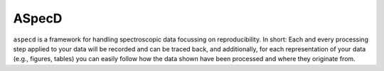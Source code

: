 ASpecD
======

``aspecd`` is a framework for handling spectroscopic data focussing on reproducibility. In short: Each and every processing step applied to your data will be recorded and can be traced back, and additionally, for each representation of your data (e.g., figures, tables) you can easily follow how the data shown have been processed and where they originate from.


